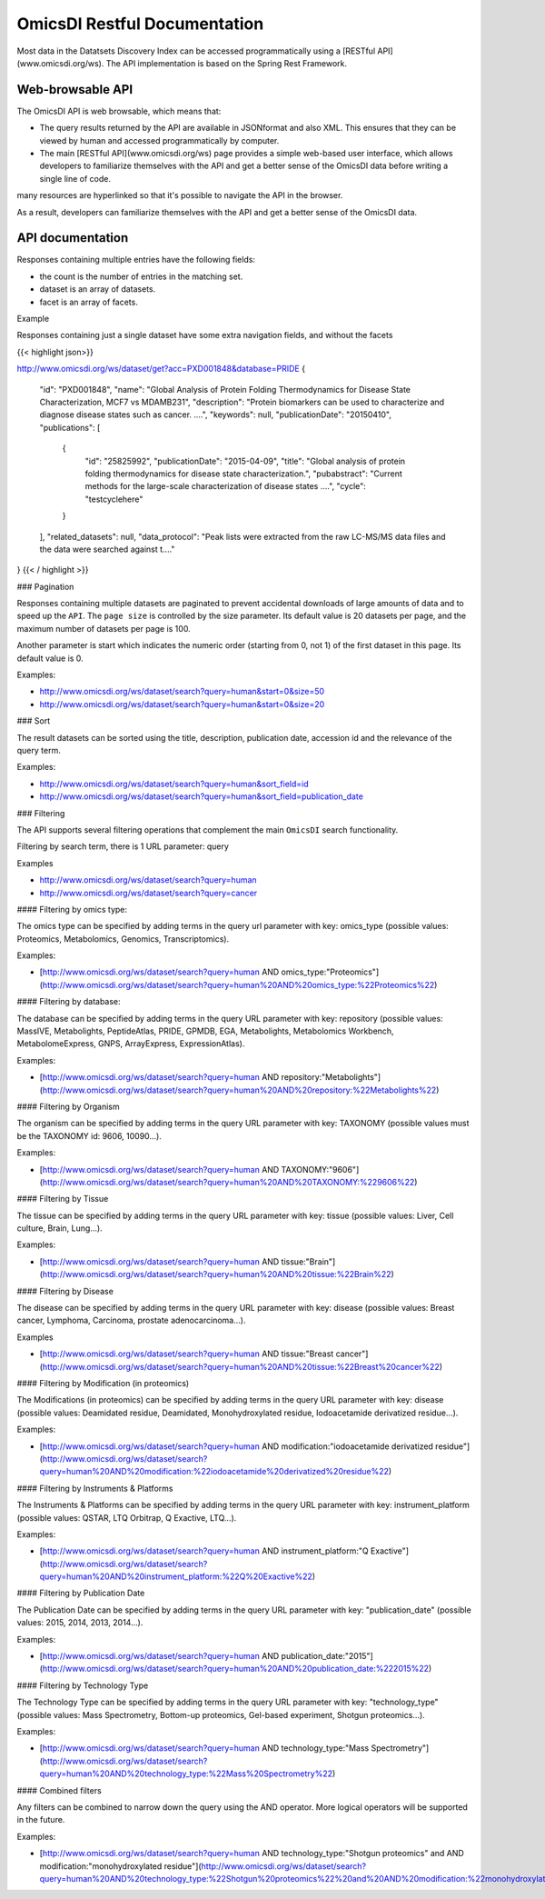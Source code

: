 .. _ws

OmicsDI Restful Documentation
===============

Most data in the Datatsets Discovery Index can be accessed
programmatically using a [RESTful API](www.omicsdi.org/ws).
The API implementation is based on the Spring Rest Framework.

Web-browsable API
----------------------

The OmicsDI API is web browsable, which means that:

- The query results returned by the API are available in JSONformat and also XML. This ensures that they can be viewed by human and accessed programmatically by computer.
- The main [RESTful API](www.omicsdi.org/ws) page provides a simple web-based user
  interface, which allows developers to familiarize themselves with the API and get a
  better sense of the OmicsDI data before writing a single line of code.

many resources are hyperlinked so that it's possible to navigate the API in the browser.

As a result, developers can familiarize themselves with the API and get a better sense of the OmicsDI data.

API documentation
------------------------------

Responses containing multiple entries have the following fields:

- the count is the number of entries in the matching set.
- dataset is an array of datasets.
- facet is an array of facets.

Example

.. code-block:: json
   :linenos:

       http://www.omicsdi.org/ws/dataset/search?query=human
          {
             "count": 733,
             "datasets": [
                  {
                    "id": "PXD000456",
                    "source": "pride",
                    "title": "Human glomerular extracellular matrix analysed by LC-MSMS",
                    "description": "Extracellular matrix proteins were isolated from human glomeruli and analysed by LC-MSMS",
                    "keywords": [
                        "Human",
                        "kidney",
                        "glomerulus",
                        "extracellular matrix"
                    ],
                    "organisms": [
                       {
                         "acc": "9606",
                         "name": "Homo sapiens"
                       }
                    ],
                    "publicationDate": "20140122"
                  },
               // 19 more datasets
             ],
             "facets": [
               {
                   "id": "modification",
                   "label": "Modification",
                   "total": 181,
                   "facetValues": [
                  {
                     "label": "Unknown modification",
                     "value": "unknown modification",
                     "count": "5"
               },
               //other facet values
             ],
             },
           //other facets
           ]
         }


Responses containing just a single dataset have some extra navigation fields, and without the facets

{{< highlight json>}}

http://www.omicsdi.org/ws/dataset/get?acc=PXD001848&database=PRIDE
{
    "id": "PXD001848",
    "name": "Global Analysis of Protein Folding Thermodynamics for Disease State Characterization, MCF7 vs MDAMB231",
    "description": "Protein biomarkers can be used to characterize and diagnose disease states such as cancer. ....",
    "keywords": null,
    "publicationDate": "20150410",
    "publications": [
        {
            "id": "25825992",
            "publicationDate": "2015-04-09",
            "title": "Global analysis of protein folding thermodynamics for disease state characterization.",
            "pubabstract": "Current methods for the large-scale characterization of disease states ....",
            "cycle": "testcyclehere"
        }
    ],
    "related_datasets": null,
    "data_protocol": "Peak lists were extracted from the raw LC-MS/MS data files and the data were searched against t...."
}
{{< / highlight >}}

### Pagination

Responses containing multiple datasets are paginated to prevent accidental downloads
of large amounts of data and to speed up the ``API``. The ``page size`` is controlled by the size parameter. Its default value is 20 datasets per page, and the maximum number of datasets per page is 100.

Another parameter is start which indicates the numeric order (starting from 0, not 1) of the first dataset in this page. Its default value is 0.

Examples:

- http://www.omicsdi.org/ws/dataset/search?query=human&start=0&size=50

- http://www.omicsdi.org/ws/dataset/search?query=human&start=0&size=20

### Sort

The result datasets can be sorted using the title, description, publication date, accession id and the relevance of the query term.

Examples:

- http://www.omicsdi.org/ws/dataset/search?query=human&sort_field=id
- http://www.omicsdi.org/ws/dataset/search?query=human&sort_field=publication_date

### Filtering

The API supports several filtering operations that complement the main ``OmicsDI`` search functionality.

Filtering by search term, there is 1 URL parameter: query

Examples

- http://www.omicsdi.org/ws/dataset/search?query=human

- http://www.omicsdi.org/ws/dataset/search?query=cancer

#### Filtering by omics type:

The omics type can be specified by adding terms in the query url parameter with key: omics_type (possible values: Proteomics, Metabolomics, Genomics, Transcriptomics).

Examples:

- [http://www.omicsdi.org/ws/dataset/search?query=human AND omics_type:"Proteomics"](http://www.omicsdi.org/ws/dataset/search?query=human%20AND%20omics_type:%22Proteomics%22)

#### Filtering by database:

The database can be specified by adding terms in the query URL parameter with key: repository (possible values: MassIVE, Metabolights, PeptideAtlas, PRIDE, GPMDB, EGA, Metabolights, Metabolomics Workbench, MetabolomeExpress, GNPS, ArrayExpress, ExpressionAtlas).

Examples:

- [http://www.omicsdi.org/ws/dataset/search?query=human AND repository:"Metabolights"](http://www.omicsdi.org/ws/dataset/search?query=human%20AND%20repository:%22Metabolights%22)


#### Filtering by Organism

The organism can be specified by adding terms in the query URL parameter with key: TAXONOMY (possible values must be the TAXONOMY id: 9606, 10090...).

Examples:

- [http://www.omicsdi.org/ws/dataset/search?query=human AND TAXONOMY:"9606"](http://www.omicsdi.org/ws/dataset/search?query=human%20AND%20TAXONOMY:%229606%22)


#### Filtering by Tissue

The tissue can be specified by adding terms in the query URL parameter with key: tissue (possible values: Liver, Cell culture, Brain, Lung...).

Examples:

- [http://www.omicsdi.org/ws/dataset/search?query=human AND tissue:"Brain"](http://www.omicsdi.org/ws/dataset/search?query=human%20AND%20tissue:%22Brain%22)

#### Filtering by Disease

The disease can be specified by adding terms in the query URL parameter with key: disease (possible values: Breast cancer, Lymphoma, Carcinoma, prostate adenocarcinoma...).

Examples

- [http://www.omicsdi.org/ws/dataset/search?query=human AND tissue:"Breast cancer"](http://www.omicsdi.org/ws/dataset/search?query=human%20AND%20tissue:%22Breast%20cancer%22)


#### Filtering by Modification (in proteomics)

The Modifications (in proteomics) can be specified by adding terms in the query URL parameter with key: disease (possible values: Deamidated residue, Deamidated, Monohydroxylated residue, Iodoacetamide derivatized residue...).

Examples:

- [http://www.omicsdi.org/ws/dataset/search?query=human AND modification:"iodoacetamide derivatized residue"](http://www.omicsdi.org/ws/dataset/search?query=human%20AND%20modification:%22iodoacetamide%20derivatized%20residue%22)

#### Filtering by Instruments & Platforms

The Instruments & Platforms can be specified by adding terms in the query URL parameter with key: instrument_platform (possible values: QSTAR, LTQ Orbitrap, Q Exactive, LTQ...).

Examples:

- [http://www.omicsdi.org/ws/dataset/search?query=human AND instrument_platform:"Q Exactive"](http://www.omicsdi.org/ws/dataset/search?query=human%20AND%20instrument_platform:%22Q%20Exactive%22)

#### Filtering by Publication Date

The Publication Date can be specified by adding terms in the query URL parameter with key: "publication_date" (possible values: 2015, 2014, 2013, 2014...).

Examples:

- [http://www.omicsdi.org/ws/dataset/search?query=human AND publication_date:"2015"](http://www.omicsdi.org/ws/dataset/search?query=human%20AND%20publication_date:%222015%22)

#### Filtering by Technology Type

The Technology Type can be specified by adding terms in the query URL parameter with key: "technology_type" (possible values: Mass Spectrometry, Bottom-up proteomics, Gel-based experiment, Shotgun proteomics...).

Examples:

- [http://www.omicsdi.org/ws/dataset/search?query=human AND technology_type:"Mass Spectrometry"](http://www.omicsdi.org/ws/dataset/search?query=human%20AND%20technology_type:%22Mass%20Spectrometry%22)

#### Combined filters

Any filters can be combined to narrow down the query using the AND operator. More logical operators will be supported in the future.

Examples:

- [http://www.omicsdi.org/ws/dataset/search?query=human AND technology_type:"Shotgun proteomics" and AND modification:"monohydroxylated residue"](http://www.omicsdi.org/ws/dataset/search?query=human%20AND%20technology_type:%22Shotgun%20proteomics%22%20and%20AND%20modification:%22monohydroxylated%20residue%22)